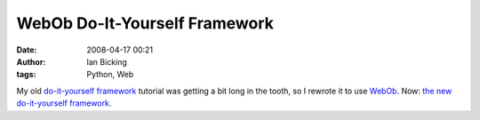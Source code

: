 WebOb Do-It-Yourself Framework
##############################
:date: 2008-04-17 00:21
:author: Ian Bicking
:tags: Python, Web

My old `do-it-yourself framework <http://pythonpaste.org/do-it-yourself-framework.html>`_ tutorial was getting a bit long in the tooth, so I rewrote it to use `WebOb <http://pythonpaste.org/webob />`_.  Now: `the new do-it-yourself framework <http://pythonpaste.org/webob/do-it-yourself.html>`_.
